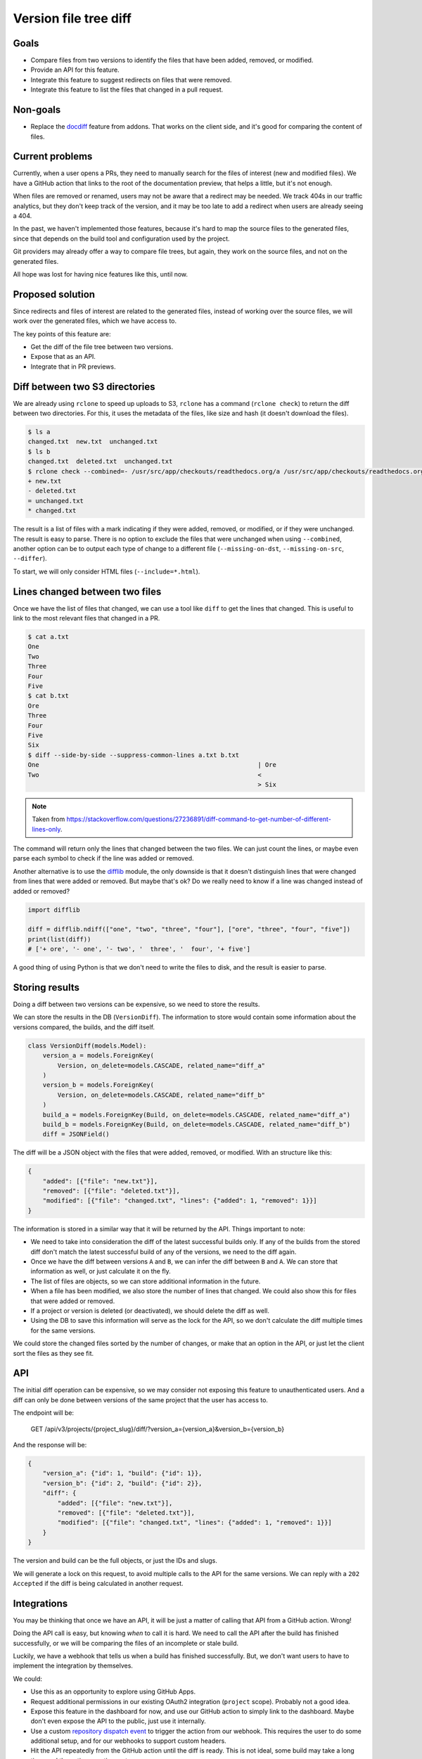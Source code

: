 Version file tree diff
======================

Goals
-----

- Compare files from two versions to identify the files that have been added, removed, or modified.
- Provide an API for this feature.
- Integrate this feature to suggest redirects on files that were removed.
- Integrate this feature to list the files that changed in a pull request.

Non-goals
---------

- Replace the `docdiff <https://github.com/readthedocs/addons?tab=readme-ov-file#docdiff>`__ feature from addons.
  That works on the client side, and it's good for comparing the content of files.

Current problems
----------------

Currently, when a user opens a PRs, they need to manually search for the files of interest (new and modified files).
We have a GitHub action that links to the root of the documentation preview, that helps a little, but it's not enough.

When files are removed or renamed, users may not be aware that a redirect may be needed.
We track 404s in our traffic analytics, but they don't keep track of the version,
and it may be too late to add a redirect when users are already seeing a 404.

In the past, we haven't implemented those features, because it's hard to map the source files to the generated files,
since that depends on the build tool and configuration used by the project.

Git providers may already offer a way to compare file trees, but again,
they work on the source files, and not on the generated files.

All hope was lost for having nice features like this, until now.

Proposed solution
-----------------

Since redirects and files of interest are related to the generated files,
instead of working over the source files, we will work over the generated files, which we have access to.

The key points of this feature are:

- Get the diff of the file tree between two versions.
- Expose that as an API.
- Integrate that in PR previews.

Diff between two S3 directories
-------------------------------

We are already using ``rclone`` to speed up uploads to S3,
``rclone`` has a command (``rclone check``) to return the diff between two directories.
For this, it uses the metadata of the files, like size and hash
(it doesn't download the files).

.. code:: console

   $ ls a
   changed.txt  new.txt  unchanged.txt
   $ ls b
   changed.txt  deleted.txt  unchanged.txt
   $ rclone check --combined=- /usr/src/app/checkouts/readthedocs.org/a /usr/src/app/checkouts/readthedocs.org/b
   + new.txt
   - deleted.txt
   = unchanged.txt
   * changed.txt

The result is a list of files with a mark indicating if they were added, removed, or modified, or if they were unchanged.
The result is easy to parse.
There is no option to exclude the files that were unchanged when using ``--combined``,
another option can be to output each type of change to a different file (``--missing-on-dst``, ``--missing-on-src``, ``--differ``).

To start, we will only consider HTML files (``--include=*.html``).

Lines changed between two files
-------------------------------

Once we have the list of files that changed, we can use a tool like ``diff`` to get the lines that changed.
This is useful to link to the most relevant files that changed in a PR.

.. code:: console

   $ cat a.txt
   One
   Two
   Three
   Four
   Five
   $ cat b.txt
   Ore
   Three
   Four
   Five
   Six
   $ diff --side-by-side --suppress-common-lines a.txt b.txt
   One                                                           | Ore
   Two                                                           <
                                                                 > Six

.. note::

   Taken from https://stackoverflow.com/questions/27236891/diff-command-to-get-number-of-different-lines-only.

The command will return only the lines that changed between the two files.
We can just count the lines, or maybe even parse each symbol to check if the line was added or removed.

Another alternative is to use the `difflib <https://docs.python.org/3/library/difflib.html>`__ module,
the only downside is that it doesn't distinguish lines that were changed from lines that were added or removed.
But maybe that's ok? Do we really need to know if a line was changed instead of added or removed?

.. code:: python

   import difflib

   diff = difflib.ndiff(["one", "two", "three", "four"], ["ore", "three", "four", "five"])
   print(list(diff))
   # ['+ ore', '- one', '- two', '  three', '  four', '+ five']

A good thing of using Python is that we don't need to write the files to disk,
and the result is easier to parse.

Storing results
---------------

Doing a diff between two versions can be expensive, so we need to store the results.

We can store the results in the DB (``VersionDiff``).
The information to store would contain some information about the versions compared, the builds, and the diff itself.

.. code:: python

   class VersionDiff(models.Model):
       version_a = models.ForeignKey(
           Version, on_delete=models.CASCADE, related_name="diff_a"
       )
       version_b = models.ForeignKey(
           Version, on_delete=models.CASCADE, related_name="diff_b"
       )
       build_a = models.ForeignKey(Build, on_delete=models.CASCADE, related_name="diff_a")
       build_b = models.ForeignKey(Build, on_delete=models.CASCADE, related_name="diff_b")
       diff = JSONField()

The diff will be a JSON object with the files that were added, removed, or modified.
With an structure like this:

.. code:: json

   {
       "added": [{"file": "new.txt"}],
       "removed": [{"file": "deleted.txt"}],
       "modified": [{"file": "changed.txt", "lines": {"added": 1, "removed": 1}}]
   }

The information is stored in a similar way that it will be returned by the API.
Things important to note:

- We need to take into consideration the diff of the latest successful builds only.
  If any of the builds from the stored diff don't match the latest successful build of any of the versions,
  we need to the diff again.
- Once we have the diff between versions ``A`` and ``B``, we can infer the diff between ``B`` and ``A``.
  We can store that information as well, or just calculate it on the fly.
- The list of files are objects, so we can store additional information in the future.
- When a file has been modified, we also store the number of lines that changed.
  We could also show this for files that were added or removed.
- If a project or version is deleted (or deactivated), we should delete the diff as well.
- Using the DB to save this information will serve as the lock for the API,
  so we don't calculate the diff multiple times for the same versions.

We could store the changed files sorted by the number of changes, or make that an option in the API,
or just let the client sort the files as they see fit.

API
---

The initial diff operation can be expensive, so we may consider not exposing this feature to unauthenticated users.
And a diff can only be done between versions of the same project that the user has access to.

The endpoint will be:

   GET /api/v3/projects/{project_slug}/diff/?version_a={version_a}&version_b={version_b}

And the response will be:

.. code:: json

   {
       "version_a": {"id": 1, "build": {"id": 1}},
       "version_b": {"id": 2, "build": {"id": 2}},
       "diff": {
           "added": [{"file": "new.txt"}],
           "removed": [{"file": "deleted.txt"}],
           "modified": [{"file": "changed.txt", "lines": {"added": 1, "removed": 1}}]
       }
   }

The version and build can be the full objects, or just the IDs and slugs.

We will generate a lock on this request, to avoid multiple calls to the API for the same versions.
We can reply with a ``202 Accepted`` if the diff is being calculated in another request.

Integrations
------------

You may be thinking that once we have an API, it will be just a matter of calling that API from a GitHub action. Wrong!

Doing the API call is easy, but knowing *when* to call it is hard.
We need to call the API after the build has finished successfully,
or we will be comparing the files of an incomplete or stale build.

Luckily, we have a webhook that tells us when a build has finished successfully.
But, we don't want users to have to implement the integration by themselves.

We could:

- Use this as an opportunity to explore using GitHub Apps.
- Request additional permissions in our existing OAuth2 integration (``project`` scope). Probably not a good idea.
- Expose this feature in the dashboard for now, and use our GitHub action to simply link to the dashboard.
  Maybe don't even expose the API to the public, just use it internally.
- Use a custom `repository dispatch event <https://docs.github.com/en/actions/using-workflows/events-that-trigger-workflows#repository_dispatch>`__
  to trigger the action from our webhook. This requires the user to do some additional setup,
  and for our webhooks to support custom headers.
- Hit the API repeatedly from the GitHub action until the diff is ready.
  This is not ideal, some build may take a long time, and the action may time out.
- Expose this feature in the addons API only, which will hit the service when a user views the PR preview.

Initial implementation
----------------------

For the initial implementation, we will:

- Use the ``rclone check`` command to get the diff between two versions.
- Only expose the files that were added, removed, or modified (HTML files only).
  The number of lines that changed wont be exposed.
- Store the results in the DB.
- Expose this feature only via the addons feature.
- Allow to diff an external version against the version that points to the default branch/tag of the project only.
- Use a feature flag to enable this feature on projects.
- Run the diff while we have the files on disk (end of the build), if possible.

Possible issues
---------------

Even if we don't download files from S3, we are still making calls to S3, and AWS charges for those calls.
But since we are doing this on demand, and we can cache the results, we can minimize the costs
(maybe is not that much).

``rclone check`` returns only the list of files that changed,
if we want to make additional checks over those files, we will need to make additional calls to S3.

We should also just check a X number of files, we don't want to run a diff of thousands of files,
and also a limit on the size of the files.

Future improvements and ideas
-----------------------------

- Detect moved files.
  This will imply checking the hashes of deleted and added files,
  if that same hash of a file that was deleted matches one from a file that was added,
  we have a move.
  But since we don't have access to those hashes after rclone is run,
  we would need to re-fetch that metadata from S3.
  Could be a feature request for rclone.
- Detect changes in sections of HTML files.
  We could re-use the code we have for search indexing.
- Expand to other file types
- Allow doing a diff between versions of different projects

